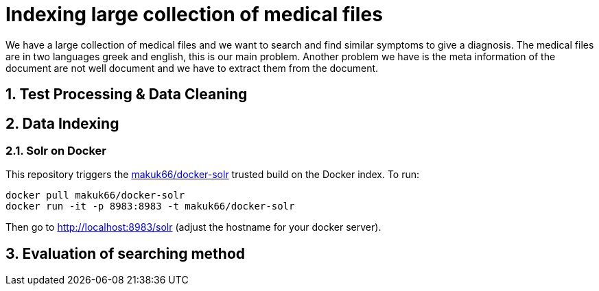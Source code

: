= Indexing large collection of medical files
:hp-image: https://encrypted-tbn2.gstatic.com/images?q=tbn:ANd9GcR4MCX44uPRhcamIuBFE50vzS4zwTZvX6Bm6To2grw1NIkPC-to
:hp-tags: solr, information retrieve


We have a large collection of medical files and we want to search and find similar symptoms to give a diagnosis. The medical files are in
two languages greek and english, this is our main problem. Another problem we have is the meta information of the document are not well
document and we have to extract them from the document.

:numbered:

== Test Processing & Data Cleaning

== Data Indexing

=== Solr on Docker

This repository triggers the link:https://index.docker.io/u/makuk66/docker-solr/[makuk66/docker-solr] trusted build on the Docker index. To run:

[source,bash]
----
docker pull makuk66/docker-solr
docker run -it -p 8983:8983 -t makuk66/docker-solr
----

Then go to http://localhost:8983/solr (adjust the hostname for your docker server).

== Evaluation of searching method